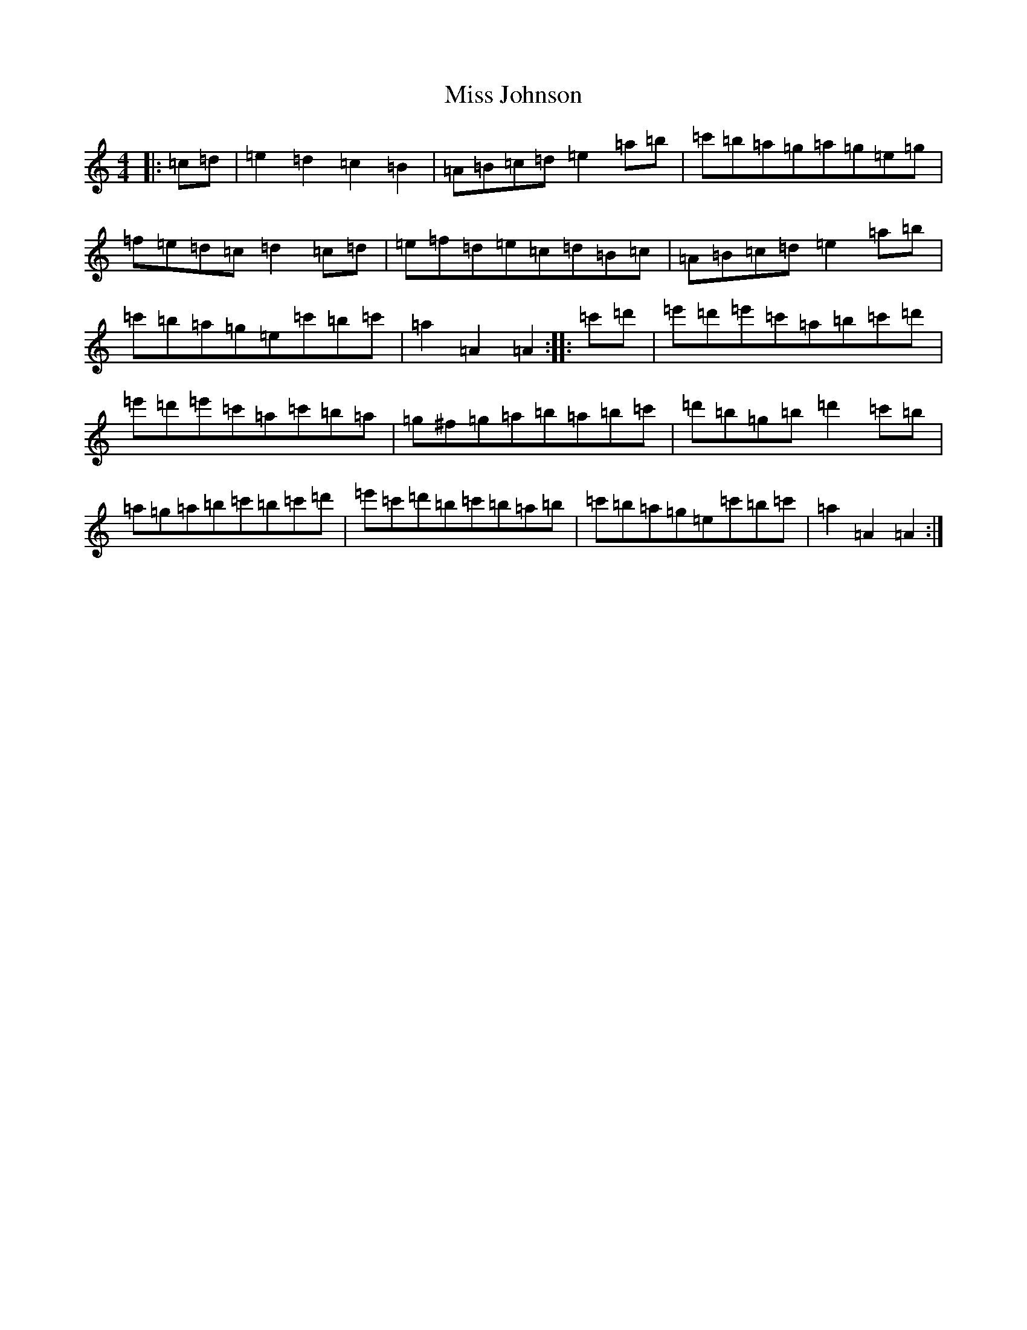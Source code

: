 X: 18158
T: Miss Johnson
S: https://thesession.org/tunes/2411#setting2411
Z: G Major
R: reel
M:4/4
L:1/8
K: C Major
|:=c=d|=e2=d2=c2=B2|=A=B=c=d=e2=a=b|=c'=b=a=g=a=g=e=g|=f=e=d=c=d2=c=d|=e=f=d=e=c=d=B=c|=A=B=c=d=e2=a=b|=c'=b=a=g=e=c'=b=c'|=a2=A2=A2:||:=c'=d'|=e'=d'=e'=c'=a=b=c'=d'|=e'=d'=e'=c'=a=c'=b=a|=g^f=g=a=b=a=b=c'|=d'=b=g=b=d'2=c'=b|=a=g=a=b=c'=b=c'=d'|=e'=c'=d'=b=c'=b=a=b|=c'=b=a=g=e=c'=b=c'|=a2=A2=A2:|